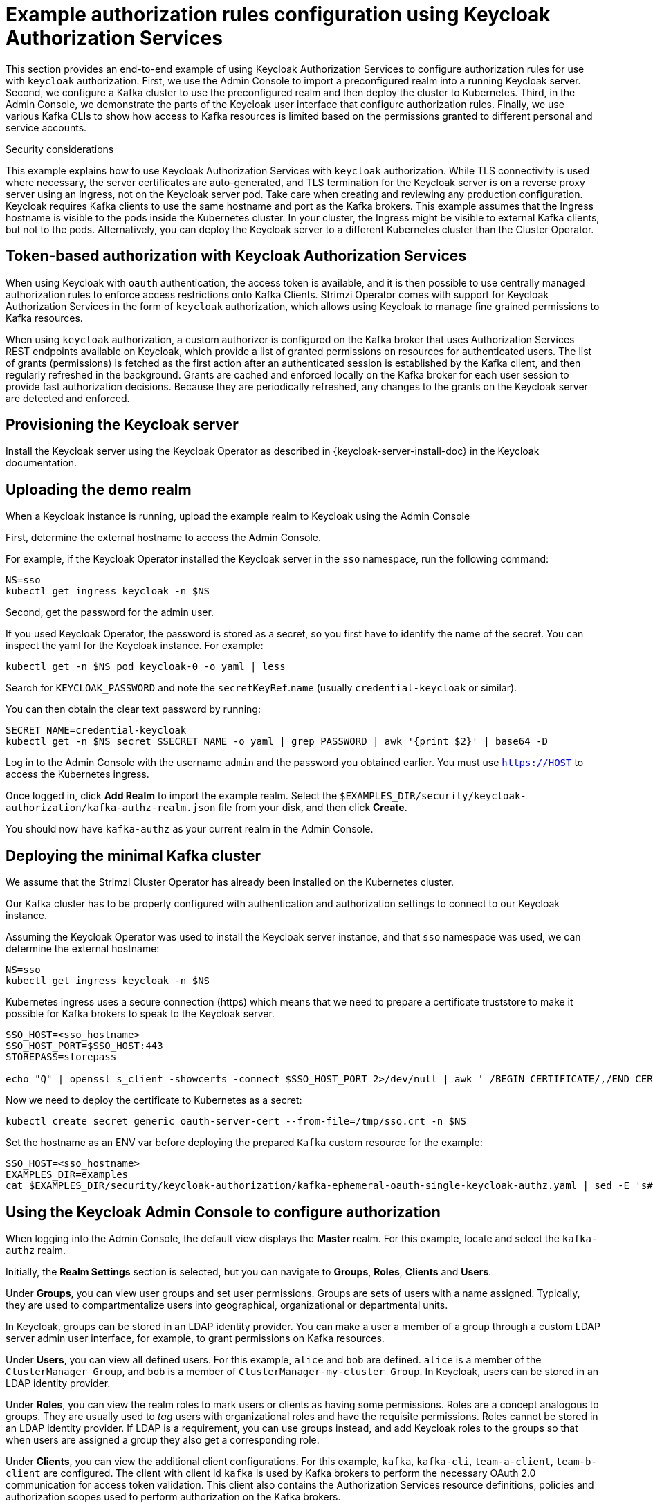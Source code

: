 // Module included in the following module:
//
// con-oauth-authorization-keycloak-authorization-services.adoc

[id='con-oauth-authorization-keycloak-example_{context}']
= Example authorization rules configuration using Keycloak Authorization Services

This section provides an end-to-end example of using Keycloak Authorization Services to configure authorization rules for use with `keycloak` authorization.
First, we use the Admin Console to import a preconfigured realm into a running Keycloak server.
Second, we configure a Kafka cluster to use the preconfigured realm and then deploy the cluster to Kubernetes.
Third, in the Admin Console, we demonstrate the parts of the Keycloak user interface that configure authorization rules.
Finally, we use various Kafka CLIs to show how access to Kafka resources is limited based on the permissions granted to different personal and service accounts.

.Security considerations

This example explains how to use Keycloak Authorization Services with `keycloak` authorization.
While TLS connectivity is used where necessary, the server certificates are auto-generated, and TLS termination for the Keycloak server is on a reverse proxy server using an Ingress, not on the Keycloak server pod. Take care when creating and reviewing any production configuration.
Keycloak requires Kafka clients to use the same hostname and port as the Kafka brokers. This example assumes that the Ingress hostname is visible to the pods inside the Kubernetes cluster. In your cluster, the Ingress might be visible to external Kafka clients, but not to the pods. Alternatively, you can deploy the Keycloak server to a different Kubernetes cluster than the Cluster Operator.

== Token-based authorization with Keycloak Authorization Services

When using Keycloak with `oauth` authentication, the access token is available, and it is then possible to use centrally managed authorization rules to enforce access restrictions onto Kafka Clients.
Strimzi Operator comes with support for Keycloak Authorization Services in the form of `keycloak` authorization, which allows using Keycloak to manage fine grained permissions to Kafka resources.

When using `keycloak` authorization, a custom authorizer is configured on the Kafka broker that uses Authorization Services REST endpoints available on Keycloak, which provide a list of granted permissions on resources for authenticated users.
The list of grants (permissions) is fetched as the first action after an authenticated session is established by the Kafka client, and then regularly refreshed in the background.
Grants are cached and enforced locally on the Kafka broker for each user session to provide fast authorization decisions. Because they are periodically refreshed, any changes to the grants on the Keycloak server are detected and enforced.

== Provisioning the Keycloak server

Install the Keycloak server using the Keycloak Operator as described in {keycloak-server-install-doc} in the Keycloak documentation.

== Uploading the demo realm

When a Keycloak instance is running, upload the example realm to Keycloak using the Admin Console


First, determine the external hostname to access the Admin Console.

For example, if the Keycloak Operator installed the Keycloak server in the `sso` namespace, run the following command:

[source,shell,subs="attributes"]
----
NS=sso
kubectl get ingress keycloak -n $NS
----

Second, get the password for the admin user.

If you used Keycloak Operator, the password is stored as a secret, so you first have to identify the name of the secret. You can inspect the yaml for the Keycloak instance. For example:

[source,shell,subs="attributes"]
----
kubectl get -n $NS pod keycloak-0 -o yaml | less
----

Search for `KEYCLOAK_PASSWORD` and note the `secretKeyRef`.`name` (usually `credential-keycloak` or similar).

You can then obtain the clear text password by running:

[source,shell,subs="attributes"]
----
SECRET_NAME=credential-keycloak
kubectl get -n $NS secret $SECRET_NAME -o yaml | grep PASSWORD | awk '{print $2}' | base64 -D
----

Log in to the Admin Console with the username `admin` and the password you obtained earlier. You must use `https://HOST` to access the Kubernetes ingress.

Once logged in, click *Add Realm* to import the example realm. Select the `$EXAMPLES_DIR/security/keycloak-authorization/kafka-authz-realm.json` file from your disk, and then click *Create*.

You should now have `kafka-authz` as your current realm in the Admin Console.

== Deploying the minimal Kafka cluster

We assume that the Strimzi Cluster Operator has already been installed on the Kubernetes  cluster.

Our Kafka cluster has to be properly configured with authentication and authorization settings to connect to our Keycloak instance.

Assuming the Keycloak Operator was used to install the Keycloak server instance, and that `sso` namespace was used, we can determine the external hostname:

[source,shell,subs="attributes"]
----
NS=sso
kubectl get ingress keycloak -n $NS
----

Kubernetes ingress uses a secure connection (https) which means that we need to prepare a certificate truststore to make it possible for Kafka brokers to speak to the Keycloak server.

[source,shell]
----
SSO_HOST=<sso_hostname>
SSO_HOST_PORT=$SSO_HOST:443
STOREPASS=storepass

echo "Q" | openssl s_client -showcerts -connect $SSO_HOST_PORT 2>/dev/null | awk ' /BEGIN CERTIFICATE/,/END CERTIFICATE/ { print $0 } ' > /tmp/sso.crt
----

Now we need to deploy the certificate to Kubernetes as a secret:

[source,shell,subs="attributes"]
----
kubectl create secret generic oauth-server-cert --from-file=/tmp/sso.crt -n $NS
----

Set the hostname as an ENV var before deploying the prepared `Kafka` custom resource for the example:

[source,shell,subs="attributes"]
----
SSO_HOST=&lt;sso_hostname&gt;
EXAMPLES_DIR=examples
cat $EXAMPLES_DIR/security/keycloak-authorization/kafka-ephemeral-oauth-single-keycloak-authz.yaml | sed -E 's#\${SSO_HOST}'"#$SSO_HOST#" | kubectl create -n $NS -f -
----


== Using the Keycloak Admin Console to configure authorization

When logging into the Admin Console, the default view displays the *Master* realm.
For this example, locate and select the `kafka-authz` realm.

Initially, the *Realm Settings* section is selected, but you can navigate to  *Groups*, *Roles*, *Clients* and *Users*.

Under *Groups*, you can view user groups and set user permissions.
Groups are sets of users with a name assigned. Typically, they are used to compartmentalize users into geographical, organizational or departmental units.

In Keycloak, groups can be stored in an LDAP identity provider.
You can make a user a member of a group through a custom LDAP server admin user interface, for example, to grant permissions on Kafka resources.

Under *Users*, you can view all defined users. For this example, `alice` and `bob` are defined. `alice` is a member of the `ClusterManager Group`, and `bob` is a member of `ClusterManager-my-cluster Group`.
In Keycloak, users can be stored in an LDAP identity provider.

Under *Roles*, you can view the realm roles to mark users or clients as having some permissions.
Roles are a concept analogous to groups. They are usually used to _tag_ users with organizational roles and have the requisite permissions.
Roles cannot be stored in an LDAP identity provider.
If LDAP is a requirement, you can use groups instead, and add Keycloak roles to the groups so that when users are assigned a group they also get a corresponding role.

Under *Clients*, you can view the additional client configurations. For this example,  `kafka`, `kafka-cli`, `team-a-client`, `team-b-client` are configured.
The client with client id `kafka` is used by Kafka brokers to perform the necessary OAuth 2.0 communication for access token validation.
This client also contains the Authorization Services resource definitions, policies and authorization scopes used to perform authorization on the Kafka brokers.

The client with client id `kafka-cli` is a public client that can be used by the Kafka command line tools when authenticating with username and password to obtain an access token or a refresh token.

Clients `team-a-client`, and `team-b-client` are confidential clients representing services with partial access to certain Kafka topics.

The authorization configuration is defined in the `kafka` client from the *Authorization* tab, which becomes visible when *Authorization Enabled* is switched on from the *Settings* tab.


== Defining Authorization Services for access control

Keycloak Authorization Services use authorization scopes, policies and permissions to define and apply access control to resources, as explained in xref:con-oauth-authorization-services-model-{context}[Keycloak Authorization Services model for managing permissions].

From *Authorization* / *Permissions* you can see the granted permissions that use resources and policies defined from other *Resources* and *Policies* tabs. For example, the `kafka` client has the following permissions:
----
Dev Team A can write to topics that start with x_ on any cluster
Dev Team B can read from topics that start with x_ on any cluster
Dev Team B can update consumer group offsets that start with x_ on any cluster
ClusterManager of my-cluster Group has full access to cluster config on my-cluster
ClusterManager of my-cluster Group has full access to consumer groups on my-cluster
ClusterManager of my-cluster Group has full access to topics on my-cluster
----

`Dev Team A can write to topics that start with x_ on any cluster` combines a resource called `Topic:x_*`, scopes `Describe` and `Write`, and `Dev Team A` policy. The `Dev Team A` policy matches all users that have a realm role called `Dev Team A`.

`Dev Team B can read from topics that start with x_ on any cluster` combines `Topic:x_*`, and `Group:x_*` resources, scopes `Describe` and `Read`, and `Dev Team B` policy. The `Dev Team B` policy matches all users that have a realm role called `Dev Team B`. Matching users and clients have the ability to read from topics, and update the consumed offsets for topics and consumer groups that have names starting with `x_`.

== Targeting permissions using group or role policies

In Keycloak, confidential clients with service accounts enabled can authenticate to the server in their own name using a client ID and a secret.
This is convenient for microservices which typically act in their own name, and not as agents of a particular user (like a web site would, for example).
Service accounts can have roles assigned like regular users.
They cannot, however, have groups assigned.
As a consequence, if you want to target permissions to microservices using service accounts, you cannot use group policies, and should instead use role policies.
Conversely, if you want to limit certain permissions only to regular user accounts where authentication with username and password is required, you can achieve that as a side effect of using the group policies, rather than the role policies.
That is what is used for permissions that start with `ClusterManager`.
Performing cluster management is usually done interactively - in person - using CLI tools.
It makes sense to require the user to log in before using the resulting access token to authenticate to the Kafka broker.
In this case, the access token represents the specific user, rather than the client application.


== Authorization in action using CLI clients

Before checking authorized access to Kafka, the imported authorization rules must be present in the Admin Console.

From *menu:Clients[kafka>Authorization>Settings]* *Decision Strategy* must be set to *Affirmative*, and NOT to *Unanimous*.
The *Resources*, *Authorization claims*, *Policies*, and *Permissions* tabs must contain the authorization content.

With the configuration in place, we can check access to Kafka by using a producer and consumer to create topics using different user and service accounts.

First, a new interactive pod container is run using a Strimzi Kafka image to connect to a running Kafka broker.

[source,shell,subs="attributes"]
----
NS=sso
kubectl run -ti --restart=Never --image={DockerKafkaImageCurrent} kafka-cli -n $NS -- /bin/sh
----

NOTE: If `kubectl` times out waiting on the image download, subsequent attempts may result in an _AlreadyExists_ error.

You can attach to the existing pod by running:

[source,shell]
----
kubectl attach -ti kafka-cli
----

To produce messages as client `team-a-client`, we prepare a Kafka client configuration file.
We use the SASL/OAUTHBEARER mechanism with a Client ID and Client Secret, which means the client first connects to the Keycloak server to obtain an access token. The client then connects to the Kafka broker and uses the obtained access token to authenticate.

We need to prepare and configure the truststore for TLS connections to work.

First, we use the external hostname exposing the Keycloak to obtain the certificate.

[source,shell]
----
SSO_HOST=<sso_hostname>
SSO_HOST_PORT=$SSO_HOST:443
STOREPASS=storepass

echo "Q" | openssl s_client -showcerts -connect $SSO_HOST_PORT 2>/dev/null | awk ' /BEGIN CERTIFICATE/,/END CERTIFICATE/ { print $0 } ' > /tmp/sso.crt

keytool -keystore /tmp/truststore.p12 -storetype pkcs12 -alias sso -storepass $STOREPASS -import -file /tmp/sso.crt -noprompt
----

Then, we add to the same truststore the certificate for the Kafka broker, which we obtain using the `my-cluster-kafka-bootstrap` as a hostname and `tls` listener port (9093):

[source,shell]
----
KAFKA_HOST_PORT=my-cluster-kafka-bootstrap:9093
STOREPASS=storepass

echo "Q" | openssl s_client -showcerts -connect $KAFKA_HOST_PORT 2>/dev/null | awk ' /BEGIN CERTIFICATE/,/END CERTIFICATE/ { print $0 } ' > /tmp/my-cluster-kafka.crt

keytool -keystore /tmp/truststore.p12 -storetype pkcs12 -alias my-cluster-kafka -storepass $STOREPASS -import -file /tmp/my-cluster-kafka.crt -noprompt
----

Finally, we prepare the Kafka Client configuration parameters:

[source,shell]
----
SSO_HOST=<sso_hostname>

cat > /tmp/team-a-client.properties << EOF
security.protocol=SASL_SSL
ssl.truststore.location=/tmp/truststore.p12
ssl.truststore.password=$STOREPASS
ssl.truststore.type=PKCS12
sasl.mechanism=OAUTHBEARER
sasl.jaas.config=org.apache.kafka.common.security.oauthbearer.OAuthBearerLoginModule required \
  oauth.client.id="team-a-client" \
  oauth.client.secret="team-a-client-secret" \
  oauth.ssl.truststore.location="/tmp/truststore.p12" \
  oauth.ssl.truststore.password="$STOREPASS" \
  oauth.ssl.truststore.type="PKCS12" \
  oauth.token.endpoint.uri="https://$SSO_HOST/auth/realms/kafka-authz/protocol/openid-connect/token" ;
sasl.login.callback.handler.class=io.strimzi.kafka.oauth.client.JaasClientOauthLoginCallbackHandler
EOF
----

The roles assigned to a client, such as the `Dev Team A` realm role assigned to the `team-a-client` service account, are presented on the *Service Account Roles* tab for *Clients* in the Admin Console .

We can use this configuration from the Kafka CLI to produce and consume messages, and perform other administration tasks.


.Producing messages with authorized access

The `team-a-client` configuration is used to produce messages to topics that start with `a_` or `x_`.
The first command will result in error as it tries to write to topic `my-topic`:

[source,shell]
----
bin/kafka-console-producer.sh --broker-list my-cluster-kafka-bootstrap:9093 --topic my-topic \
  --producer.config=/tmp/team-a-client.properties
First message
----

A `Not authorized to access topics: [my-topic]` error is returned when trying to push the first message.

`team-a-client` has a `Dev Team A` role that gives it permission to perform any supported actions on topics that start with `a_`, but can only write to topics that start with `x_`.
The topic named `my-topic` matches neither of those rules.

The `team-a-client` configuration is then used to produce messages to topic `a_messages`:

[source,shell]
----
bin/kafka-console-producer.sh --broker-list my-cluster-kafka-bootstrap:9093 --topic a_messages \
  --producer.config /tmp/team-a-client.properties
First message
Second message
----

The messages are pushed out successfully, and in the Kafka container log there is DEBUG level output saying `Authorization GRANTED`.

Use CTRL-C to exit the CLI application.

You can see the Kafka container log by running:

[source,shell,subs="attributes"]
kubectl logs my-cluster-kafka-0 -f -n $NS

.Consuming messages with authorized access

The `team-a-client` configuration can be used to consume messages from topic `a_messages`, but the next command will produce an error:

[source,shell,subs=+quotes]
----
bin/kafka-console-consumer.sh --bootstrap-server my-cluster-kafka-bootstrap:9093 --topic a_messages \
  --from-beginning --consumer.config /tmp/team-a-client.properties
----

An error is returned as the `Dev Team A` role for `team-a-client` only has access to consumer groups that have names starting with `a_`.
The `team-a-client` properties are updated to specify the custom consumer group it is permitted to use:

[source,shell,subs=+quotes]
----
bin/kafka-console-consumer.sh --bootstrap-server my-cluster-kafka-bootstrap:9093 --topic a_messages \
  --from-beginning --consumer.config /tmp/team-a-client.properties --group a_consumer_group_1
----

This time the consumer receives all the messages from the `a_messages` topic.


.Administering Kafka with authorized access

The `team-a-client` is an account without any cluster-level access, but it can be used with some administrative operations.

Listing topics returns the `a_messages` topic:

[source,shell]
----
bin/kafka-topics.sh --bootstrap-server my-cluster-kafka-bootstrap:9093 --command-config /tmp/team-a-client.properties --list
----

Listing consumer groups returns the `a_consumer_group_1` consumer group:

[source,shell]
----
bin/kafka-consumer-groups.sh --bootstrap-server my-cluster-kafka-bootstrap:9093 --command-config /tmp/team-a-client.properties --list
----

Fetching the default cluster configuration fails cluster authorization, because the operation requires cluster level permissions that `team-a-client` does not have:

[source,shell]
----
bin/kafka-configs.sh --bootstrap-server my-cluster-kafka-bootstrap:9093 --command-config /tmp/team-a-client.properties \
  --entity-type brokers --describe --entity-default
----


.Using clients with different permissions

As with `team-a-client`, we prepare a Kafka client configuration file with authentication parameters for `team-b-client`:

[source,shell]
----
cat > /tmp/team-b-client.properties << EOF
security.protocol=SASL_SSL
ssl.truststore.location=/tmp/truststore.p12
ssl.truststore.password=$STOREPASS
ssl.truststore.type=PKCS12
sasl.mechanism=OAUTHBEARER
sasl.jaas.config=org.apache.kafka.common.security.oauthbearer.OAuthBearerLoginModule required \
  oauth.client.id="team-b-client" \
  oauth.client.secret="team-b-client-secret" \
  oauth.ssl.truststore.location="/tmp/truststore.p12" \
  oauth.ssl.truststore.password="$STOREPASS" \
  oauth.ssl.truststore.type="PKCS12" \
  oauth.token.endpoint.uri="https://$SSO_HOST/auth/realms/kafka-authz/protocol/openid-connect/token" ;
sasl.login.callback.handler.class=io.strimzi.kafka.oauth.client.JaasClientOauthLoginCallbackHandler
EOF
----

The `team-b-client` Keycloak configuration includes a `Dev Team B` realm role and permissions that start with `Dev Team B ...`. These match the users and service accounts that have the `Dev Team B` realm role assigned to them.
The `Dev Team B` users have full access to topics beginning with `b_` on the Kafka cluster `my-cluster`, and read access on topics that start with `x_`.

The `team-b-client` configuration is used to produce messages to topics that start with `b_`. Writing to topic `a_messages` will result in error:

[source,shell]
----
bin/kafka-console-producer.sh --broker-list my-cluster-kafka-bootstrap:9093 --topic a_messages \
  --producer.config /tmp/team-b-client.properties
Message 1
----

A `Not authorized to access topics: [a_messages]` error is returned when trying to push the first message, as expected, so we switch to topic `b_messages`:

[source,shell]
----
bin/kafka-console-producer.sh --broker-list my-cluster-kafka-bootstrap:9093 --topic b_messages \
  --producer.config /tmp/team-b-client.properties
Message 1
Message 2
Message 3
----

Producing messages to topic `b_messages` is authorized and successful.

We switch again, but this time to a topic that `team-b-client` can only read from, topic `x_messages`:

[source,shell]
----
bin/kafka-console-producer.sh --broker-list my-cluster-kafka-bootstrap:9093 --topic x_messages \
  --producer.config /tmp/team-b-client.properties
Message 1
----

A `Not authorized to access topics: [x_messages]` error is returned, as expected, so we switch to `team-a-client`:

[source,shell]
----
bin/kafka-console-producer.sh --broker-list my-cluster-kafka-bootstrap:9093 --topic x_messages \
  --producer.config /tmp/team-a-client.properties
Message 1
----

A `Not authorized to access topics: [x_messages]` error is returned again. Though `team-a-client` can write to the `x_messages` topic, it does not have a permission to create a topic if it does not yet exist.

Before `team-a-client` can write to the `x_messages` topic, a admin _power user_ must create it with the correct configuration, such as the number of partitions and replicas.


.Managing Kafka with an authorized admin

Admin user `alice` is created in Keycloak with full access to manage everything on any Kafka cluster.

We can authenticate as `alice` by using `curl` and performing a password grant authentication to obtain a refresh token, which we can then use to configure the Kafka client.

[source,shell]
----
USERNAME=alice
PASSWORD=alice-password

GRANT_RESPONSE=$(curl -X POST "https://$SSO_HOST/auth/realms/kafka-authz/protocol/openid-connect/token" -H 'Content-Type: application/x-www-form-urlencoded' -d "grant_type=password&username=$USERNAME&password=$PASSWORD&client_id=kafka-cli&scope=offline_access" -s -k)

REFRESH_TOKEN=$(echo $GRANT_RESPONSE | awk -F "refresh_token\":\"" '{printf $2}' | awk -F "\"" '{printf $1}')
----

The refresh token in this case is an offline token which is a long-lived refresh token that does not expire.

The configuration file for `alice`:

[source,shell]
----
cat > /tmp/alice.properties << EOF
security.protocol=SASL_SSL
ssl.truststore.location=/tmp/truststore.p12
ssl.truststore.password=$STOREPASS
ssl.truststore.type=PKCS12
sasl.mechanism=OAUTHBEARER
sasl.jaas.config=org.apache.kafka.common.security.oauthbearer.OAuthBearerLoginModule required \
  oauth.refresh.token="$REFRESH_TOKEN" \
  oauth.client.id="kafka-cli" \
  oauth.ssl.truststore.location="/tmp/truststore.p12" \
  oauth.ssl.truststore.password="$STOREPASS" \
  oauth.ssl.truststore.type="PKCS12" \
  oauth.token.endpoint.uri="https://$SSO_HOST/auth/realms/kafka-authz/protocol/openid-connect/token" ;
sasl.login.callback.handler.class=io.strimzi.kafka.oauth.client.JaasClientOauthLoginCallbackHandler
EOF
----

The `kafka-cli` public client is used for the `oauth.client.id` in the `sasl.jaas.config`.
Since that is a public client it does not require a Secret.
We can use this because we authenticate with a token directly. In this case, the refresh token requests an access token behind the scenes, which is then sent to the Kafka broker for authentication. The refresh token has already been authenticated.


User `alice` has permission to create the `x_messages` topic:

[source,shell]
----
bin/kafka-topics.sh --bootstrap-server my-cluster-kafka-bootstrap:9093 --command-config /tmp/alice.properties \
  --topic x_messages --create --replication-factor 1 --partitions 1
----


User `alice` can list all the topic, whereas `team-a-client` and `team-b-client` can only list topics they have access to:

[source,shell]
----
bin/kafka-topics.sh --bootstrap-server my-cluster-kafka-bootstrap:9093 --command-config /tmp/alice.properties --list
bin/kafka-topics.sh --bootstrap-server my-cluster-kafka-bootstrap:9093 --command-config /tmp/team-a-client.properties --list
bin/kafka-topics.sh --bootstrap-server my-cluster-kafka-bootstrap:9093 --command-config /tmp/team-b-client.properties --list
----

The `Dev Team A`, and `Dev Team B` roles both have `Describe` permission on topics that start with `x_`, but they cannot see the other team's topics as they do not have `Describe` permissions on them.

The `team-a-client` can now successfully produce to the `x_messages` topic:

[source,shell]
----
bin/kafka-console-producer.sh --broker-list my-cluster-kafka-bootstrap:9093 --topic x_messages \
  --producer.config /tmp/team-a-client.properties
Message 1
Message 2
Message 3
----

As expected, `team-b-client` still cannot produce to the `x_messages` topic, and the following operation returns an error:

[source,shell]
----
bin/kafka-console-producer.sh --broker-list my-cluster-kafka-bootstrap:9093 --topic x_messages \
  --producer.config /tmp/team-b-client.properties
Message 4
Message 5
----

However, due to its Keycloak settings `team-b-client` can consume messages from the `x_messages` topic:

[source,shell]
----
bin/kafka-console-consumer.sh --bootstrap-server my-cluster-kafka-bootstrap:9093 --topic x_messages \
  --from-beginning --consumer.config /tmp/team-b-client.properties --group x_consumer_group_b
----
Conversely, even though `team-a-client` can write to topic `x_messages`, the following read request returns a `Not authorized to access group: x_consumer_group_a` error:

[source,shell]
----
bin/kafka-console-consumer.sh --bootstrap-server my-cluster-kafka-bootstrap:9093 --topic x_messages \
  --from-beginning --consumer.config /tmp/team-a-client.properties --group x_consumer_group_a
----

A consumer group that begins with `a_` is used in the next read request:

[source,shell]
----
bin/kafka-console-consumer.sh --bootstrap-server my-cluster-kafka-bootstrap:9093 --topic x_messages \
  --from-beginning --consumer.config /tmp/team-a-client.properties --group a_consumer_group_a
----

An error is still returned, but this time it is `Not authorized to access topics: [x_messages]`.

`Dev Team A` has no `Read` access on topics that start with 'x_'.

User `alice` can read from or write to any topic:

[source,shell]
----
bin/kafka-console-consumer.sh --bootstrap-server my-cluster-kafka-bootstrap:9093 --topic x_messages \
  --from-beginning --consumer.config /tmp/alice.properties
----

User `alice` can also read the cluster configuration (which in this case is empty):
[source,shell]
----
bin/kafka-configs.sh --bootstrap-server my-cluster-kafka-bootstrap:9093 --command-config /tmp/alice.properties \
  --entity-type brokers --describe --entity-default
----
